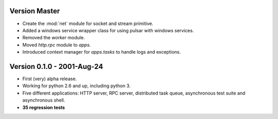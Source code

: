 Version Master
=======================================
* Create the :mod:`net` module for socket and stream primitive.
* Added a windows service wrapper class for using pulsar with windows services.
* Removed the `worker` module.
* Moved `http.rpc` module to `apps`.
* Introduced context manager for `apps.tasks` to handle logs and exceptions.

Version 0.1.0 - 2001-Aug-24
=======================================

* First (very) alpha release.
* Working for python 2.6 and up, including python 3.
* Five different applications: HTTP server, RPC server, distributed task queue,
  asynchronous test suite and asynchronous shell.
* **35 regression tests**